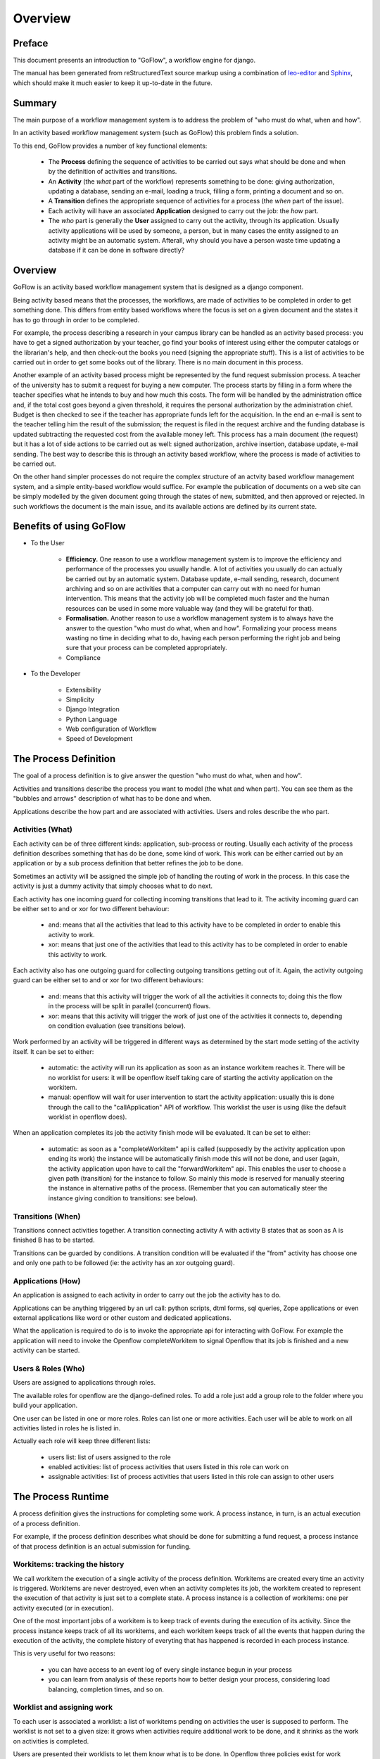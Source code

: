 .. rst3: filename: overview.rst

.. _overview:

============
Overview
============

Preface
+++++++

This document presents an introduction to "GoFlow", a workflow engine for django. 

The manual has been generated from reStructuredText source markup using a combination of `leo-editor`_ and `Sphinx`_, which should make it much easier to keep it up-to-date in the future.


.. _`leo-editor`: http://webpages.charter.net/edreamleo/front.html
.. _`Sphinx`: http://sphinx.pocoo.org/

Summary
+++++++

The main purpose of a workflow management system is to address the problem of "who must do what, when and how". 

In an activity based workflow management system (such as GoFlow) this problem finds a solution.

To this end, GoFlow provides a number of key functional elements:

    * The **Process** defining the sequence of activities to be carried out says what should be done and when by the definition of activities and transitions. 

    * An **Activity** (the *what* part of the workflow) represents something to be done: giving authorization, updating a database, sending an e-mail, loading a truck, filling a form, printing a document and so on. 
    
    * A **Transition** defines the appropriate sequence of activities for a process (the *when* part of the issue).

    * Each activity will have an associated **Application** designed to carry out the job: the *how* part. 
    
    * The *who* part is generally the **User** assigned to carry out the activity, through its application. Usually activity applications will be used by someone, a person, but in many cases the entity assigned to an activity might be an automatic system. Afterall, why should you have a person waste time updating a database if it can be done in software directly?

Overview
++++++++

GoFlow is an activity based workflow management system that is designed as a django component.

Being activity based means that the processes, the workflows, are made of activities to be completed in order to get something done. This differs from entity based workflows where the focus is set on a given document and the states it has to go through in order to be completed.

For example, the process describing a research in your campus library can be handled as an activity based process: you have to get a signed authorization by your teacher, go find your books of interest using either the computer catalogs or the librarian's help, and then check-out the books you need (signing the appropriate stuff). This is a list of activities to be carried out in order to get some books out of the library.
There is no main document in this process.

Another example of an activity based process might be represented by the fund request submission process. A teacher of the university has to submit a request for buying a new computer. The process starts by filling in a form where the teacher specifies what he intends to buy and how much this costs. The form will be handled by the administration office and, if the total cost goes beyond a given threshold, it requires the personal authorization by the administration chief. Budget is then checked to see if the teacher has appropriate funds left for the acquisition. In the end an e-mail is sent to the teacher telling him the result of the submission; the request is filed in the request archive and the funding database is updated subtracting the requested cost from the available money left. This process has a main document (the request) but it has a lot of side actions to be carried out as well: signed authorization, archive insertion, database update, e-mail sending. The best way to describe this is through an activity based workflow, where the process is made of activities to be carried out.

On the other hand simpler processes do not require the complex structure of an actvity based workflow management system, and a simple entity-based workflow would suffice. For example the publication of documents on a web site can be simply modelled by the given document going through the states of new, submitted, and then approved or rejected. In such workflows the document is the main issue, and its available actions are defined by its current state.

Benefits of using GoFlow
++++++++++++++++++++++++

* To the User

    * **Efficiency.** One reason to use a workflow management system is to improve the efficiency and performance of the processes you usually handle. A lot of activities you usually do can actually be carried out by an automatic system. Database update, e-mail sending, research, document archiving and so on are activities that a computer can carry out with no need for human intervention. This means that the activity job will be completed much faster and the human resources can be used in some more valuable way (and they will be grateful for that).

    * **Formalisation.** Another reason to use a workflow management system is to always have the answer to the question "who must do what, when and how". Formalizing your process means wasting no time in deciding what to do, having each person performing the right job and being sure that your process can be completed appropriately.
    
    * Compliance

* To the Developer

    * Extensibility
    
    * Simplicity
    
    * Django Integration
    
    * Python Language
    
    * Web configuration of Workflow
    
    * Speed of Development

The Process Definition
++++++++++++++++++++++

The goal of a process definition is to give answer the question "who must do what, when and how".

Activities and transitions describe the process you want to model (the what and when part). You can see them as the "bubbles and arrows" description of what has to be done and when. 

Applications describe the how part and are associated with activities. Users and roles describe the who part.

Activities (What)
*****************

Each activity can be of three different kinds: application, sub-process or routing. Usually each activity of the process definition describes something that has do be done, some kind of work. This work can be either carried out by an application or by a sub process definition that better refines the job to be done.

Sometimes an activity will be assigned the simple job of handling the routing of work in the process. In this case the activity is just a dummy activity that simply chooses what to do next.

Each activity has one incoming guard for collecting incoming transitions that lead to it. The activity incoming guard can be either set to and or xor for two different behaviour:

    * and: means that all the activities that lead to this activity have to be
      completed in order to enable this activity to work.

    * xor: means that just one of the activities that lead to this activity has to be completed in order to enable this activity to work.

Each activity also has one outgoing guard for collecting outgoing transitions getting out of it. Again, the activity outgoing guard can be either set to and or xor for two different behaviours:

    * and: means that this activity will trigger the work of all the activities it   
      connects to; doing this the flow in the process will be split in parallel 
      (concurrent) flows.

    * xor: means that this activity will trigger the work of just one of the 
      activities it connects to, depending on condition evaluation (see transitions 
      below).
    
Work performed by an activity will be triggered in different ways as determined by the start mode setting of the activity itself. It can be set to either:

    * automatic: the activity will run its application as soon as an instance 
      workitem reaches it. There will be no worklist for users: it will be openflow 
      itself taking care of starting the activity application on the workitem.

    * manual: openflow will wait for user intervention to start the activity 
      application: usually this is done through the call to the "callApplication" API 
      of workflow. This worklist the user is using (like the default worklist in 
      openflow does).

When an application completes its job the activity finish mode will be evaluated. It can be set to either:

    * automatic: as soon as a "completeWorkitem" api is called (supposedly by the activity
      application upon ending its work) the instance will be automatically 
      finish mode this will not be done, and user (again, the activity application upon 
      have to call the "forwardWorkitem" api. This enables the user to choose a given path  
      (transition) for the instance to follow. So mainly this mode is reserved for manually 
      steering the instance in alternative paths of the process. (Remember that you can 
      automatically steer the instance giving condition to transitions: see below).

Transitions (When)
******************

Transitions connect activities together. A transition connecting activity A with activity B states that as soon as A is finished B has to be started.

Transitions can be guarded by conditions. A transition condition will be evaluated if the "from" activity has choose one and only one path to be followed (ie: the activity has an xor outgoing guard).

Applications (How)
******************

An application is assigned to each activity in order to carry out the job the activity has to do. 

Applications can be anything triggered by an url call: python scripts, dtml forms, sql queries, Zope applications or even external applications like word or other custom and dedicated applications.

What the application is required to do is to invoke the appropriate api for interacting with GoFlow. For example the application will need to invoke the Openflow completeWorkitem to signal Openflow that its job is finished and a new activity can be started.

Users & Roles (Who)
*******************

Users are assigned to applications through roles.

The available roles for openflow are the django-defined roles. To add a role just add a group role to the folder where you build your application.

One user can be listed in one or more roles. Roles can list one or more activities. Each user will be able to work on all activities listed in roles he is listed in.

Actually each role will keep three different lists:

    * users list: list of users assigned to the role
    
    * enabled activities: list of process activities that users listed in this role can work on
    
    * assignable activities: list of process activities that users listed in this role can assign to other users

The Process Runtime
+++++++++++++++++++

A process definition gives the instructions for completing some work. A process instance, in turn, is an actual execution of a process definition.

For example, if the process definition describes what should be done for submitting a fund request, a process instance of that process definition is an actual submission for funding.

Workitems: tracking the history
*******************************

We call workitem the execution of a single activity of the process definition. Workitems are created every time an activity is triggered. Workitems are never destroyed, even when an activity completes its job, the workitem created to represent the execution of that activity is just set to a complete state. A process instance is a collection of workitems: one per activity executed (or in execution).

One of the most important jobs of a workitem is to keep track of events during the execution of its activity. Since the process instance keeps track of all its workitems, and each workitem keeps track of all the events that happen during the execution of the activity, the complete history of everyting that has happened is recorded in each process instance.

This is very useful for two reasons:
    
    * you can have access to an event log of every single instance begun in your process
    
    * you can learn from analysis of these reports how to better design your process,
      considering load balancing, completion times, and so on.

Worklist and assigning work
***************************

To each user is associated a worklist: a list of workitems pending on activities the user is supposed to perform. The worklist is not set to a given size: it grows when activities require additional work to be done, and it shrinks as the work on activities is completed.

Users are presented their worklists to let them know what is to be done. In Openflow three policies exist for work assignment: pull, manual push and automatic push.

* pull policy means that users will choose what to do, as if the work to be done was gathered in a common pool where users go fetch what they want to take care of

* manual push policy means the user is assigned work by another user

* automatic push policy means the user is automatically assigned work by the engine itself

You can see this as having the process instance workitems assigned to users: pulling will be self assignment and pushing will be assignment by somebody else (or by the engine itself).

Whichever policy is used for assigning work, once a user is assigned some work he will be the only one enabled to carry it out: Other users will not see the assigned work in their worklist.

Exception Handling
******************

Exception handling is necessary for unforeseen situations when users have to handle something that the process was not designed to handle.

Instead of a normal handling of a workitem the user can make it "fall out" of the normal process flow. The fallen (exceptional) token will then be available to any user assigned to handle exceptions. As soon as the workitem is fixed, it can be inserted into any activity of the process to resume the process flow. In this way the user can change the workitem data anyway he wants, to adjust to the exceptional situation.

Focus on Flexibility
********************

In existing workflow management systems flexibility is a major issue. When you design a process definition there is variable (and usually low) chance the process you defined is actually the most appropriate model you could get of the process.

It is very important to have a way to handle cases that go outside of the set boundary, the "exceptions". At the same time it is also important to have tools that let you change the process definition even while it is running: it can be dramatic having to stop your processes to change their definitions.

Dynamic Redesign
****************

A process definition can be changed while in execution (while process instances run the flow). New activities can be added, old ones deleted, transition created or changed and so on. Any invalidating situation that might occur will be handled, causing the appropriate workitem to fall out (go into exceptional state).

As soon as the process is changed all the current process instances will read the new process definition as the definition to be used.

Dynamic redesign and exception handling are related to each other. Exception handling allows for dealing with unforeseen events: it should suggest changes in the process definition to handle that situation in the future. On the other hand dynamic redesign will probably put some (or all) process instances into an invalid state: exception handling should be used to recover from these situations.

Features
++++++++

Requirements
++++++++++++

Structure
+++++++++

The directory structure of the goflow-refactored branch consists of 39 directories, 129 files::

    .
    |-- README.TXT
    |-- docs
    |   |-- Makefile
    |   |-- build
    |   |-- diagrams
    |   |   |-- goflow uml instance.graffle
    |   |   |-- goflow uml workflow.graffle
    |   |   |-- instances.dot
    |   |   `-- leave.dot
    |   |-- presentations
    |   |   |-- goflow.odp
    |   |   `-- goflow.ppt
    |   `-- source
    |       |-- _static
    |       |-- _templates
    |       |-- conf.py
    |       |-- images
    |       |   |-- admin1.png
    |       |   |-- admin2.png
    |       |   |-- admin3.png
    |       |   |-- admin4.png
    |       |   |-- admin5.png
    |       |   |-- and-join.png
    |       |   |-- and-split.png
    |       |   |-- auto1.png
    |       |   |-- auto2.png
    |       |   |-- auto3.png
    |       |   |-- auto4.png
    |       |   |-- bubblesarrows.gif
    |       |   |-- image1.png
    |       |   |-- joinsplitmode.gif
    |       |   |-- logo.png
    |       |   |-- unittest1.png
    |       |   |-- unittest2.png
    |       |   |-- unittest3.png
    |       |   |-- unittest4.png
    |       |   |-- unittest5.png
    |       |   |-- unittest6.png
    |       |   |-- whowhatwhenhow.gif
    |       |   |-- xor-join.png
    |       |   `-- xor-split.png
    |       `-- modules
    |           `-- gen_modules.py
    |-- goflow
    |   |-- __init__.py
    |   |-- common
    |   |   |-- __init__.py
    |   |   |-- decorators.py
    |   |   |-- errors.py
    |   |   |-- event.py
    |   |   |-- logger.py
    |   |   |-- management
    |   |   |   |-- __init__.py
    |   |   |   `-- commands
    |   |   |       `-- __init__.py
    |   |   `-- middleware
    |   |       |-- __init__.py
    |   |       `-- debug_middleware.py
    |   |-- runtime
    |   |   |-- __init__.py
    |   |   |-- admin.py
    |   |   |-- forms.py
    |   |   |-- managers.py
    |   |   |-- models.py
    |   |   |-- reporting.py
    |   |   `-- views.py
    |   |-- urls.py
    |   |-- urls_admin.py
    |   `-- workflow
    |       |-- __init__.py
    |       |-- admin.py
    |       |-- applications.py
    |       |-- forms.py
    |       |-- managers.py
    |       |-- models.py
    |       |-- notification.py
    |       |-- pushapps.py
    |       |-- templates
    |       |   |-- admin
    |       |   |   |-- instances
    |       |   |   |   `-- defaultappmodel
    |       |   |   |       `-- change_form.html
    |       |   |   `-- workflow
    |       |   |       |-- activity
    |       |   |       |   `-- change_form.html
    |       |   |       |-- application
    |       |   |       |   |-- change_form.html
    |       |   |       |   `-- change_list.html
    |       |   |       |-- process
    |       |   |       |   `-- change_form.html
    |       |   |       `-- pushapplication
    |       |   |           `-- change_form.html
    |       |   |-- goflow
    |       |   |   |-- base.html
    |       |   |   |-- base_site.html
    |       |   |   |-- default_app.html
    |       |   |   |-- edit_model.html
    |       |   |   |-- instancehistory.html
    |       |   |   |-- login.html
    |       |   |   |-- mail.txt
    |       |   |   |-- myrequests.html
    |       |   |   |-- mywork.html
    |       |   |   |-- otherswork.html
    |       |   |   |-- process.dot
    |       |   |   |-- start_application.html
    |       |   |   |-- start_proto.html
    |       |   |   |-- test_start.html
    |       |   |   `-- view_application.html
    |       |   `-- workflow
    |       |       |-- index.html
    |       |       `-- start_form.html
    |       |-- templatetags
    |       |   |-- __init__.py
    |       |   `-- debug_goflow.py
    |       `-- views.py
    |-- goflow.leo
    |-- demo
    |   |-- __init__.py
    |   |-- leave
    |   |   |-- __init__.py
    |   |   |-- admin.py
    |   |   |-- auto.py
    |   |   |-- fixtures
    |   |   |   |-- initial_data.json
    |   |   |   `-- leave.json
    |   |   |-- forms.py
    |   |   |-- models.py
    |   |   |-- pushapps.py
    |   |   |-- readme.txt
    |   |   |-- templates
    |   |   |   |-- approval.html
    |   |   |   |-- checkstatus.html
    |   |   |   |-- finalinfo.html
    |   |   |   |-- hrform.html
    |   |   |   |-- leave.html
    |   |   |   |-- leaverequest.html
    |   |   |   |-- refine.html
    |   |   |   `-- start_leave.html
    |   |   |-- tests.py
    |   |   `-- views.py
    |   |-- manage.py
    |   |-- media
    |   |   |-- files
    |   |   |   `-- images
    |   |   |       `-- leave_workflow.png
    |   |   `-- img
    |   |       |-- instances.png
    |   |       |-- leave.png
    |   |       |-- leave_models.png
    |   |       |-- leaveactivities.png
    |   |       `-- workflow.png
    |   |-- scripts
    |   |   |-- clean
    |   |   |-- dump_data.bat
    |   |   |-- kill
    |   |   |-- leave_process_builder.py
    |   |   |-- process_builder.py
    |   |   `-- reset
    |   |-- settings.py
    |   `-- urls.py
    |-- licence.txt
    |-- scripts
    |   |-- build_docs
    |   |-- clean
    |   `-- reset
    `-- test
        `-- test_pyparsing.py

